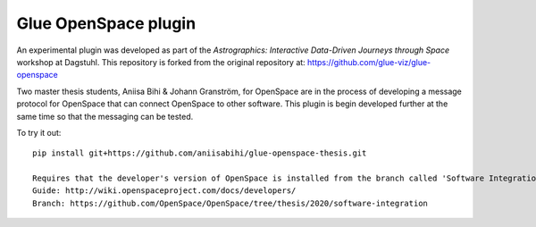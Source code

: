 Glue OpenSpace plugin
====================================

An experimental plugin was developed as part of the *Astrographics: Interactive Data-Driven Journeys through Space* workshop at Dagstuhl. This repository is forked from the original repository at: https://github.com/glue-viz/glue-openspace

Two master thesis students, Aniisa Bihi & Johann Granström, for OpenSpace are in the process of developing a message protocol for OpenSpace that can connect OpenSpace to other software. This plugin is begin developed further at the same time so that the messaging can be tested. 

To try it out::

    pip install git+https://github.com/aniisabihi/glue-openspace-thesis.git
    
    Requires that the developer's version of OpenSpace is installed from the branch called 'Software Integration'
    Guide: http://wiki.openspaceproject.com/docs/developers/
    Branch: https://github.com/OpenSpace/OpenSpace/tree/thesis/2020/software-integration
    
